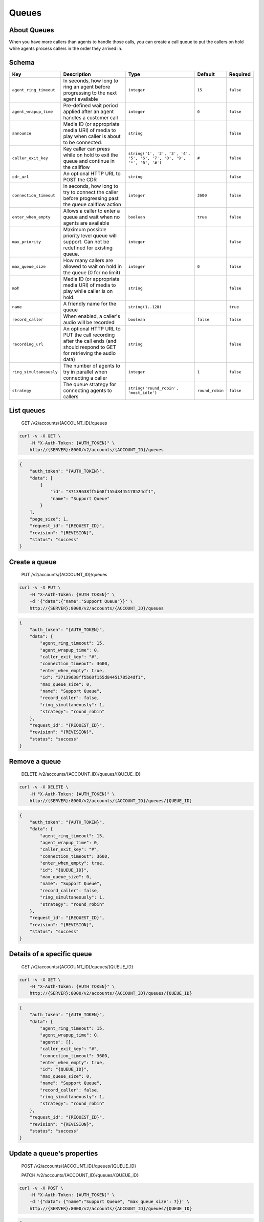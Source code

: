 Queues
~~~~~~

About Queues
^^^^^^^^^^^^

When you have more callers than agents to handle those calls, you can create a call queue to put the callers on hold while agents process callers in the order they arrived in.

Schema
^^^^^^

+---------------------------+--------------------------------------------------------------------------------------------------------------------------------+--------------------------------------------------------------------------+-------------------+-------------+
| Key                       | Description                                                                                                                    | Type                                                                     | Default           | Required    |
+===========================+================================================================================================================================+==========================================================================+===================+=============+
| ``agent_ring_timeout``    | In seconds, how long to ring an agent before progressing to the next agent available                                           | ``integer``                                                              | ``15``            | ``false``   |
+---------------------------+--------------------------------------------------------------------------------------------------------------------------------+--------------------------------------------------------------------------+-------------------+-------------+
| ``agent_wrapup_time``     | Pre-defined wait period applied after an agent handles a customer call                                                         | ``integer``                                                              | ``0``             | ``false``   |
+---------------------------+--------------------------------------------------------------------------------------------------------------------------------+--------------------------------------------------------------------------+-------------------+-------------+
| ``announce``              | Media ID (or appropriate media URI) of media to play when caller is about to be connected.                                     | ``string``                                                               |                   | ``false``   |
+---------------------------+--------------------------------------------------------------------------------------------------------------------------------+--------------------------------------------------------------------------+-------------------+-------------+
| ``caller_exit_key``       | Key caller can press while on hold to exit the queue and continue in the callflow                                              | ``string('1', '2', '3', '4', '5', '6', '7', '8', '9', '*', '0', '#')``   | ``#``             | ``false``   |
+---------------------------+--------------------------------------------------------------------------------------------------------------------------------+--------------------------------------------------------------------------+-------------------+-------------+
| ``cdr_url``               | An optional HTTP URL to POST the CDR                                                                                           | ``string``                                                               |                   | ``false``   |
+---------------------------+--------------------------------------------------------------------------------------------------------------------------------+--------------------------------------------------------------------------+-------------------+-------------+
| ``connection_timeout``    | In seconds, how long to try to connect the caller before progressing past the queue callflow action                            | ``integer``                                                              | ``3600``          | ``false``   |
+---------------------------+--------------------------------------------------------------------------------------------------------------------------------+--------------------------------------------------------------------------+-------------------+-------------+
| ``enter_when_empty``      | Allows a caller to enter a queue and wait when no agents are available                                                         | ``boolean``                                                              | ``true``          | ``false``   |
+---------------------------+--------------------------------------------------------------------------------------------------------------------------------+--------------------------------------------------------------------------+-------------------+-------------+
| ``max_priority``          | Maximum possible priority level queue will support. Can not be redefined for existing queue.                                   | ``integer``                                                              |                   | ``false``   |
+---------------------------+--------------------------------------------------------------------------------------------------------------------------------+--------------------------------------------------------------------------+-------------------+-------------+
| ``max_queue_size``        | How many callers are allowed to wait on hold in the queue (0 for no limit)                                                     | ``integer``                                                              | ``0``             | ``false``   |
+---------------------------+--------------------------------------------------------------------------------------------------------------------------------+--------------------------------------------------------------------------+-------------------+-------------+
| ``moh``                   | Media ID (or appropriate media URI) of media to play while caller is on hold.                                                  | ``string``                                                               |                   | ``false``   |
+---------------------------+--------------------------------------------------------------------------------------------------------------------------------+--------------------------------------------------------------------------+-------------------+-------------+
| ``name``                  | A friendly name for the queue                                                                                                  | ``string(1..128)``                                                       |                   | ``true``    |
+---------------------------+--------------------------------------------------------------------------------------------------------------------------------+--------------------------------------------------------------------------+-------------------+-------------+
| ``record_caller``         | When enabled, a caller's audio will be recorded                                                                                | ``boolean``                                                              | ``false``         | ``false``   |
+---------------------------+--------------------------------------------------------------------------------------------------------------------------------+--------------------------------------------------------------------------+-------------------+-------------+
| ``recording_url``         | An optional HTTP URL to PUT the call recording after the call ends (and should respond to GET for retrieving the audio data)   | ``string``                                                               |                   | ``false``   |
+---------------------------+--------------------------------------------------------------------------------------------------------------------------------+--------------------------------------------------------------------------+-------------------+-------------+
| ``ring_simultaneously``   | The number of agents to try in parallel when connecting a caller                                                               | ``integer``                                                              | ``1``             | ``false``   |
+---------------------------+--------------------------------------------------------------------------------------------------------------------------------+--------------------------------------------------------------------------+-------------------+-------------+
| ``strategy``              | The queue strategy for connecting agents to callers                                                                            | ``string('round_robin', 'most_idle')``                                   | ``round_robin``   | ``false``   |
+---------------------------+--------------------------------------------------------------------------------------------------------------------------------+--------------------------------------------------------------------------+-------------------+-------------+

List queues
^^^^^^^^^^^

    GET /v2/accounts/{ACCOUNT\_ID}/queues

.. code:: shell

    curl -v -X GET \
        -H "X-Auth-Token: {AUTH_TOKEN}" \
        http://{SERVER}:8000/v2/accounts/{ACCOUNT_ID}/queues

.. code:: json

    {
        "auth_token": "{AUTH_TOKEN}",
        "data": [
            {
                "id": "37139638ff5b68f155d8445178524df1",
                "name": "Support Queue"
            }
        ],
        "page_size": 1,
        "request_id": "{REQUEST_ID}",
        "revision": "{REVISION}",
        "status": "success"
    }

Create a queue
^^^^^^^^^^^^^^

    PUT /v2/accounts/{ACCOUNT\_ID}/queues

.. code:: shell

    curl -v -X PUT \
        -H "X-Auth-Token: {AUTH_TOKEN}" \
        -d '{"data":{"name":"Support Queue"}}' \
        http://{SERVER}:8000/v2/accounts/{ACCOUNT_ID}/queues

.. code:: json

    {
        "auth_token": "{AUTH_TOKEN}",
        "data": {
            "agent_ring_timeout": 15,
            "agent_wrapup_time": 0,
            "caller_exit_key": "#",
            "connection_timeout": 3600,
            "enter_when_empty": true,
            "id": "37139638ff5b68f155d8445178524df1",
            "max_queue_size": 0,
            "name": "Support Queue",
            "record_caller": false,
            "ring_simultaneously": 1,
            "strategy": "round_robin"
        },
        "request_id": "{REQUEST_ID}",
        "revision": "{REVISION}",
        "status": "success"
    }

Remove a queue
^^^^^^^^^^^^^^

    DELETE /v2/accounts/{ACCOUNT\_ID}/queues/{QUEUE\_ID}

.. code:: shell

    curl -v -X DELETE \
        -H "X-Auth-Token: {AUTH_TOKEN}" \
        http://{SERVER}:8000/v2/accounts/{ACCOUNT_ID}/queues/{QUEUE_ID}

.. code:: json

    {
        "auth_token": "{AUTH_TOKEN}",
        "data": {
            "agent_ring_timeout": 15,
            "agent_wrapup_time": 0,
            "caller_exit_key": "#",
            "connection_timeout": 3600,
            "enter_when_empty": true,
            "id": "{QUEUE_ID}",
            "max_queue_size": 0,
            "name": "Support Queue",
            "record_caller": false,
            "ring_simultaneously": 1,
            "strategy": "round_robin"
        },
        "request_id": "{REQUEST_ID}",
        "revision": "{REVISION}",
        "status": "success"
    }

Details of a specific queue
^^^^^^^^^^^^^^^^^^^^^^^^^^^

    GET /v2/accounts/{ACCOUNT\_ID}/queues/{QUEUE\_ID}

.. code:: shell

    curl -v -X GET \
        -H "X-Auth-Token: {AUTH_TOKEN}" \
        http://{SERVER}:8000/v2/accounts/{ACCOUNT_ID}/queues/{QUEUE_ID}

.. code:: json

    {
        "auth_token": "{AUTH_TOKEN}",
        "data": {
            "agent_ring_timeout": 15,
            "agent_wrapup_time": 0,
            "agents": [],
            "caller_exit_key": "#",
            "connection_timeout": 3600,
            "enter_when_empty": true,
            "id": "{QUEUE_ID}",
            "max_queue_size": 0,
            "name": "Support Queue",
            "record_caller": false,
            "ring_simultaneously": 1,
            "strategy": "round_robin"
        },
        "request_id": "{REQUEST_ID}",
        "revision": "{REVISION}",
        "status": "success"
    }

Update a queue's properties
^^^^^^^^^^^^^^^^^^^^^^^^^^^

    POST /v2/accounts/{ACCOUNT\_ID}/queues/{QUEUE\_ID}

    PATCH /v2/accounts/{ACCOUNT\_ID}/queues/{QUEUE\_ID}

.. code:: shell

    curl -v -X POST \
        -H "X-Auth-Token: {AUTH_TOKEN}" \
        -d '{"data": {"name":"Support Queue", "max_queue_size": 7}}' \
        http://{SERVER}:8000/v2/accounts/{ACCOUNT_ID}/queues/{QUEUE_ID}

.. code:: json

    {
        "auth_token": "{AUTH_TOKEN}",
        "data": {
            "agent_ring_timeout": 15,
            "agent_wrapup_time": 0,
            "caller_exit_key": "#",
            "connection_timeout": 3600,
            "enter_when_empty": true,
            "id": "93d35ae9f91cf2d5ee4e1bfe59dda029",
            "max_queue_size": 7,
            "name": "Support Queue",
            "record_caller": false,
            "ring_simultaneously": 1,
            "strategy": "round_robin"
        },
        "request_id": "{REQUEST_ID}",
        "revision": "{REVISION}",
        "status": "success"
    }

List queues stats
^^^^^^^^^^^^^^^^^

    GET /v2/accounts/{ACCOUNT\_ID}/queues/stats

.. code:: shell

    curl -v -X GET \
        -H "X-Auth-Token: {AUTH_TOKEN}" \
        http://{SERVER}:8000/v2/accounts/{ACCOUNT_ID}/queues/stats

.. code:: json

    {
        "auth_token": "{AUTH_TOKEN}",
        "data": {
            "current_timestamp": 63642383800,
            "stats": []
        },
        "request_id": "{REQUEST_ID}",
        "revision": "{REVISION}",
        "status": "success"
    }

Clear a queue's roster
^^^^^^^^^^^^^^^^^^^^^^

    DELETE /v2/accounts/{ACCOUNT\_ID}/queues/{QUEUE\_ID}/roster

.. code:: shell

    curl -v -X DELETE \
        -H "X-Auth-Token: {AUTH_TOKEN}" \
        http://{SERVER}:8000/v2/accounts/{ACCOUNT_ID}/queues/{QUEUE_ID}/roster

.. code:: json

    {
        "auth_token": "{AUTH_TOKEN}",
        "request_id": "{REQUEST_ID}",
        "revision": "{REVISION}",
        "status": "success"
    }

List queue roster (which agents are assigned to the queue)
^^^^^^^^^^^^^^^^^^^^^^^^^^^^^^^^^^^^^^^^^^^^^^^^^^^^^^^^^^

    GET /v2/accounts/{ACCOUNT\_ID}/queues/{QUEUE\_ID}/roster

.. code:: shell

    curl -v -X GET \
        -H "X-Auth-Token: {AUTH_TOKEN}" \
        http://{SERVER}:8000/v2/accounts/{ACCOUNT_ID}/queues/{QUEUE_ID}/roster

.. code:: json

    {
        "auth_token": "{AUTH_TOKEN}",
        "data": [],
        "page_size": 0,
        "request_id": "{REQUEST_ID}",
        "revision": "{REVISION}",
        "status": "success"
    }

Set the queue roster
''''''''''''''''''''

::

    curl -v -X POST -H "X-Auth-Token: {AUTH_TOKEN}" -H "Content-Type: application/json" http://server.com:8000/v1/accounts/{ACCOUNT_ID}/queues/{QUEUE_ID}/roster -d '{"data": ["f3ced8ea7bccc352a2124e8a34351e81", "e154a97ec2942599865a1591a477fd19"]}'
